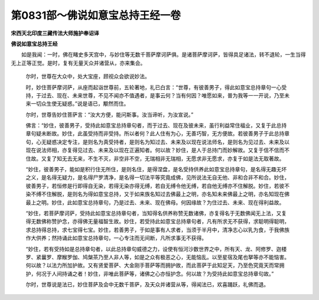 第0831部～佛说如意宝总持王经一卷
====================================

**宋西天北印度三藏传法大师施护奉诏译**

**佛说如意宝总持王经**


　　如是我闻：一时，佛在睹史多天宫中，与妙住等无数千菩萨摩诃萨俱。是诸菩萨摩诃萨，皆得具足诸法，转不退轮，一生当得无上正等正觉。是时，复有无量天众并诸营从，亦来集会。

      　　尔时，世尊在大众中，处大宝座，顾视众会欲说妙法。

      　　时，妙住菩萨摩诃萨，从座而起诣世尊前，五轮著地，礼已白言：“世尊，有彼善男子，得此如意宝总持章句一心受持，于过去、现在、未来世尊，不见不闻亦不值遇者，是事云何？当有何因？唯愿如来，普为我等一一开说，乃至未来一切众生使无疑惑。”说是语已，颙然而住。

      　　尔时，世尊告妙住菩萨言：“汝大方便，能问斯事。汝当谛听，为汝宣说。”

      　　佛言：“妙住，彼善男子，受持此如意宝总持章句者，而于过去、现在及彼未来，虽行利益常住福业，又复于此总持章句疑未断故。妙住，此虽受持而非受持。所以者何？此人住有为心，无善巧智，无方便故。若彼善男子于此总持章句，心无疑惑决定专注，是则名为真受持者，是则名为知过去、未来及以现在说法师名，是则名为见过去、未来及以现在说法师相，亦复得见过去、未来及以现在正遍知者。何以故？妙住，是人于总持门而妙解故。又复于信不信而不住故。又复了知无去无来，不生不灭，非空非不空，无瑞相非无瑞相，无愿求非无愿求，亦复于如是法无取著故。

      　　“妙住，彼善男子，能如是积行住无所住，是则名住，是得涅盘，是名受持供养此如意宝总持章句，是名得无趣无坏之义，是名得无疑力，是名得尸罗清净，是名得一切法平等究竟成佛，见所说法无自无他、非和合非不和合。妙住，彼善男子，若恒修是行即得自无染，若得无染亦得无缚，若自无缚令他无缚，若自他无缚亦不住解脱。妙住，若彼不染不缚不住解脱，是则名为得如意宝总持，又于如来族名知过去佛最上之明，亦名知未来佛最上之明，亦名知现在佛最上之明。妙住，此如意宝总持章句，乃是过去、未来、现在佛母。何因缘故？为住过去、未来、现在得利益故。

      　　“妙住，若菩萨摩诃萨，受持此如意宝总持章句者，当知得名供养称赞无数诸佛，亦复得名于无数佛闻无上法，又复得无数佛称赞护念，亦得佛无量福智生故。妙住，若受持此如意宝总持章句者，凡有所求无不获得，求聪明得聪明，求总持得总持，求七宝得七宝。妙住，若善男子，于如是事有人求者，当须于半月中，清净志心以乳为食，于我佛族作大供养；然持诵此如意宝总持章句，一心专注而无间断，凡所求事无不获得。

      　　“妙住，若有受持如是总持章句者，以此总持章句威德之力，设使有恒河沙数世界之中，所有天、龙、阿修罗、迦楼罗、紧曩罗、摩睺罗伽、鸠槃茶乃至人非人等，如是之众有极恶之心，无能恼乱。以至星宿及尾也拏等亦不能恼害。何以故？以法力所加护故。又有贤爱菩萨、大金刚手菩萨等而拥护故，而此菩萨于此知足天，乃至色究竟天而常拥护，何况于人间持诵之者！妙住，非唯此菩萨等，诸佛之心亦恒护念。何以故？为受持此如意宝总持章句故。”

      　　尔时，世尊说是法已，妙住菩萨及会中无数千菩萨，及天众并诸营从等，得闻法已，欢喜踊跃，礼佛而退。
